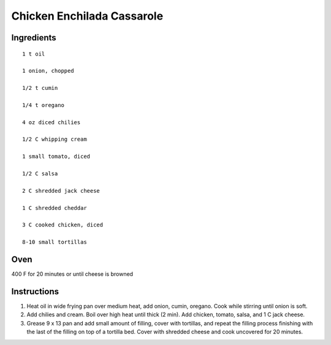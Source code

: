 
---------------------------
Chicken Enchilada Cassarole
---------------------------

Ingredients
-----------

::


    1 t oil

    1 onion, chopped

    1/2 t cumin

    1/4 t oregano

    4 oz diced chilies

    1/2 C whipping cream

    1 small tomato, diced

    1/2 C salsa

    2 C shredded jack cheese

    1 C shredded cheddar

    3 C cooked chicken, diced

    8-10 small tortillas


Oven
-----
400 F for 20 minutes or until cheese is browned

Instructions
-------------

1. Heat oil in wide frying pan over medium heat, add onion, cumin, oregano. Cook while stirring until onion is soft.

2. Add chilies and cream. Boil over high heat until thick (2 min). Add chicken, tomato, salsa, and 1 C jack cheese.

3. Grease 9 x 13 pan and add small amount of filling, cover with tortillas, and repeat the filling process finishing with the last of the filling on top of a tortilla bed.  Cover with shredded cheese and cook uncovered for 20 minutes.



